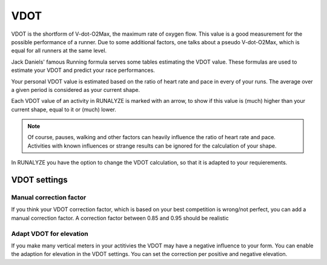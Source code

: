 ====
VDOT
====

VDOT is the shortform of V-dot-O2Max, the maximum rate of oxygen flow.	This value is a good measurement for the possible performance of a runner.	Due to some additional factors, one talks about a pseudo V-dot-O2Max, which is equal for all runners at the same level.

Jack Daniels' famous Running formula serves some tables estimating the VDOT value. These formulas are used to estimate your VDOT and predict your race performances.

Your personal VDOT value is estimated based on the ratio of heart rate and pace in every of your runs.	The average over a given period is considered as your current shape.

Each VDOT value of an activity in RUNALYZE is marked with an arrow, to show if this value is (much) higher than your current shape, equal to it or (much) lower.

.. note::
    Of course, pauses, walking and other factors can heavily influence the ratio of heart rate and pace.	Activities with known influences or strange results can be ignored for the calculation of your shape.

In RUNALYZE you have the option to change the VDOT calculation, so that it is adapted to your requierements.

VDOT settings
*************

Manual correction factor
-------------------------
If you think your VDOT correction factor, which is based on your best competition is wrong/not perfect, you can add a manual correction factor. A correction factor between 0.85 and 0.95 should be realistic

Adapt VDOT for elevation
-------------------
If you make many vertical meters in your actitivies the VDOT may have a negative influence to your form. You can enable the adaption for elevation in the VDOT settings. You can set the correction per positive and negative elevation.
